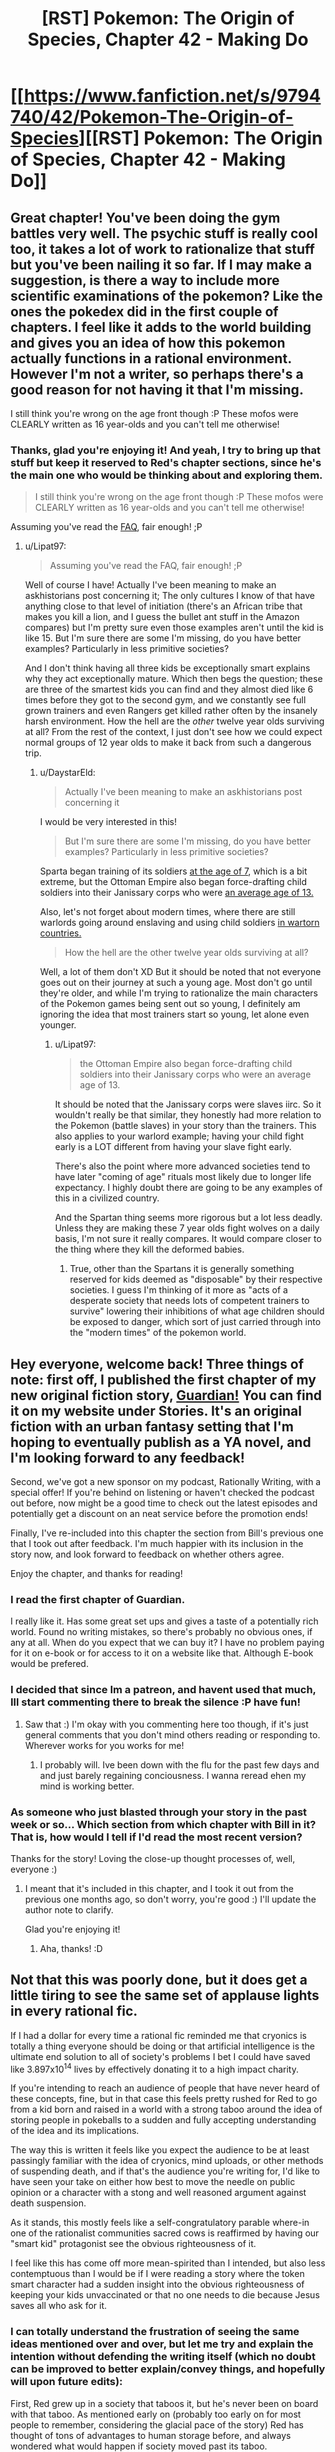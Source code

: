 #+TITLE: [RST] Pokemon: The Origin of Species, Chapter 42 - Making Do

* [[https://www.fanfiction.net/s/9794740/42/Pokemon-The-Origin-of-Species][[RST] Pokemon: The Origin of Species, Chapter 42 - Making Do]]
:PROPERTIES:
:Author: DaystarEld
:Score: 64
:DateUnix: 1491043472.0
:DateShort: 2017-Apr-01
:END:

** Great chapter! You've been doing the gym battles very well. The psychic stuff is really cool too, it takes a lot of work to rationalize that stuff but you've been nailing it so far. If I may make a suggestion, is there a way to include more scientific examinations of the pokemon? Like the ones the pokedex did in the first couple of chapters. I feel like it adds to the world building and gives you an idea of how this pokemon actually functions in a rational environment. However I'm not a writer, so perhaps there's a good reason for not having it that I'm missing.

I still think you're wrong on the age front though :P These mofos were CLEARLY written as 16 year-olds and you can't tell me otherwise!
:PROPERTIES:
:Author: Lipat97
:Score: 13
:DateUnix: 1491059654.0
:DateShort: 2017-Apr-01
:END:

*** Thanks, glad you're enjoying it! And yeah, I try to bring up that stuff but keep it reserved to Red's chapter sections, since he's the main one who would be thinking about and exploring them.

#+begin_quote
  I still think you're wrong on the age front though :P These mofos were CLEARLY written as 16 year-olds and you can't tell me otherwise!
#+end_quote

Assuming you've read the [[http://daystareld.com/pokemon-faq/][FAQ]], fair enough! ;P
:PROPERTIES:
:Author: DaystarEld
:Score: 5
:DateUnix: 1491075737.0
:DateShort: 2017-Apr-02
:END:

**** u/Lipat97:
#+begin_quote
  Assuming you've read the FAQ, fair enough! ;P
#+end_quote

Well of course I have! Actually I've been meaning to make an askhistorians post concerning it; The only cultures I know of that have anything close to that level of initiation (there's an African tribe that makes you kill a lion, and I guess the bullet ant stuff in the Amazon compares) but I'm pretty sure even those examples aren't until the kid is like 15. But I'm sure there are some I'm missing, do you have better examples? Particularly in less primitive societies?

And I don't think having all three kids be exceptionally smart explains why they act exceptionally mature. Which then begs the question; these are three of the smartest kids you can find and they almost died like 6 times before they got to the second gym, and we constantly see full grown trainers and even Rangers get killed rather often by the insanely harsh environment. How the hell are the /other/ twelve year olds surviving at all? From the rest of the context, I just don't see how we could expect normal groups of 12 year olds to make it back from such a dangerous trip.
:PROPERTIES:
:Author: Lipat97
:Score: 3
:DateUnix: 1491076924.0
:DateShort: 2017-Apr-02
:END:

***** u/DaystarEld:
#+begin_quote
  Actually I've been meaning to make an askhistorians post concerning it
#+end_quote

I would be very interested in this!

#+begin_quote
  But I'm sure there are some I'm missing, do you have better examples? Particularly in less primitive societies?
#+end_quote

Sparta began training of its soldiers [[https://en.wikipedia.org/wiki/Spartan_army][at the age of 7]], which is a bit extreme, but the Ottoman Empire also began force-drafting child soldiers into their Janissary corps who were [[https://en.wikipedia.org/wiki/Janissaries#Characteristics][an average age of 13.]]

Also, let's not forget about modern times, where there are still warlords going around enslaving and using child soldiers [[https://en.wikipedia.org/wiki/Military_use_of_children#Uganda_2][in wartorn countries.]]

#+begin_quote
  How the hell are the other twelve year olds surviving at all?
#+end_quote

Well, a lot of them don't XD But it should be noted that not everyone goes out on their journey at such a young age. Most don't go until they're older, and while I'm trying to rationalize the main characters of the Pokemon games being sent out so young, I definitely am ignoring the idea that most trainers start so young, let alone even younger.
:PROPERTIES:
:Author: DaystarEld
:Score: 2
:DateUnix: 1491078354.0
:DateShort: 2017-Apr-02
:END:

****** u/Lipat97:
#+begin_quote
  the Ottoman Empire also began force-drafting child soldiers into their Janissary corps who were an average age of 13.
#+end_quote

It should be noted that the Janissary corps were slaves iirc. So it wouldn't really be that similar, they honestly had more relation to the Pokemon (battle slaves) in your story than the trainers. This also applies to your warlord example; having your child fight early is a LOT different from having your slave fight early.

There's also the point where more advanced societies tend to have later "coming of age" rituals most likely due to longer life expectancy. I highly doubt there are going to be any examples of this in a civilized country.

And the Spartan thing seems more rigorous but a lot less deadly. Unless they are making these 7 year olds fight wolves on a daily basis, I'm not sure it really compares. It would compare closer to the thing where they kill the deformed babies.
:PROPERTIES:
:Author: Lipat97
:Score: 3
:DateUnix: 1491081970.0
:DateShort: 2017-Apr-02
:END:

******* True, other than the Spartans it is generally something reserved for kids deemed as "disposable" by their respective societies. I guess I'm thinking of it more as "acts of a desperate society that needs lots of competent trainers to survive" lowering their inhibitions of what age children should be exposed to danger, which sort of just carried through into the "modern times" of the pokemon world.
:PROPERTIES:
:Author: DaystarEld
:Score: 2
:DateUnix: 1491083003.0
:DateShort: 2017-Apr-02
:END:


** Hey everyone, welcome back! Three things of note: first off, I published the first chapter of my new original fiction story, [[http://daystareld.com/guardian-1/][Guardian!]] You can find it on my website under Stories. It's an original fiction with an urban fantasy setting that I'm hoping to eventually publish as a YA novel, and I'm looking forward to any feedback!

Second, we've got a new sponsor on my podcast, Rationally Writing, with a special offer! If you're behind on listening or haven't checked the podcast out before, now might be a good time to check out the latest episodes and potentially get a discount on an neat service before the promotion ends!

Finally, I've re-included into this chapter the section from Bill's previous one that I took out after feedback. I'm much happier with its inclusion in the story now, and look forward to feedback on whether others agree.

Enjoy the chapter, and thanks for reading!
:PROPERTIES:
:Author: DaystarEld
:Score: 11
:DateUnix: 1491043524.0
:DateShort: 2017-Apr-01
:END:

*** I read the first chapter of Guardian.

I really like it. Has some great set ups and gives a taste of a potentially rich world. Found no writing mistakes, so there's probably no obvious ones, if any at all. When do you expect that we can buy it? I have no problem paying for it on e-book or for access to it on a website like that. Although E-book would be prefered.
:PROPERTIES:
:Author: Caliburn0
:Score: 5
:DateUnix: 1491127186.0
:DateShort: 2017-Apr-02
:END:


*** I decided that since Im a patreon, and havent used that much, Ill start commenting there to break the silence :P have fun!
:PROPERTIES:
:Author: Rouninscholar
:Score: 2
:DateUnix: 1491095038.0
:DateShort: 2017-Apr-02
:END:

**** Saw that :) I'm okay with you commenting here too though, if it's just general comments that you don't mind others reading or responding to. Wherever works for you works for me!
:PROPERTIES:
:Author: DaystarEld
:Score: 2
:DateUnix: 1491096792.0
:DateShort: 2017-Apr-02
:END:

***** I probably will. Ive been down with the flu for the past few days and and just barely regaining conciousness. I wanna reread ehen my mind is working better.
:PROPERTIES:
:Author: Rouninscholar
:Score: 1
:DateUnix: 1491099304.0
:DateShort: 2017-Apr-02
:END:


*** As someone who just blasted through your story in the past week or so... Which section from which chapter with Bill in it? That is, how would I tell if I'd read the most recent version?

Thanks for the story! Loving the close-up thought processes of, well, everyone :)
:PROPERTIES:
:Author: sharikak54
:Score: 2
:DateUnix: 1491119474.0
:DateShort: 2017-Apr-02
:END:

**** I meant that it's included in this chapter, and I took it out from the previous one months ago, so don't worry, you're good :) I'll update the author note to clarify.

Glad you're enjoying it!
:PROPERTIES:
:Author: DaystarEld
:Score: 3
:DateUnix: 1491125513.0
:DateShort: 2017-Apr-02
:END:

***** Aha, thanks! :D
:PROPERTIES:
:Author: sharikak54
:Score: 2
:DateUnix: 1491153827.0
:DateShort: 2017-Apr-02
:END:


** Not that this was poorly done, but it does get a little tiring to see the same set of applause lights in every rational fic.

If I had a dollar for every time a rational fic reminded me that cryonics is totally a thing everyone should be doing or that artificial intelligence is the ultimate end solution to all of society's problems I bet I could have saved like 3.897x10^{14} lives by effectively donating it to a high impact charity.

If you're intending to reach an audience of people that have never heard of these concepts, fine, but in that case this feels pretty rushed for Red to go from a kid born and raised in a world with a strong taboo around the idea of storing people in pokeballs to a sudden and fully accepting understanding of the idea and its implications.

The way this is written it feels like you expect the audience to be at least passingly familiar with the idea of cryonics, mind uploads, or other methods of suspending death, and if that's the audience you're writing for, I'd like to have seen your take on either how best to move the needle on public opinion or a character with a stong and well reasoned argument against death suspension.

As it stands, this mostly feels like a self-congratulatory parable where-in one of the rationalist communities sacred cows is reaffirmed by having our "smart kid" protagonist see the obvious righteousness of it.

I feel like this has come off more mean-spirited than I intended, but also less contemptuous than I would be if I were reading a story where the token smart character had a sudden insight into the obvious righteousness of keeping your kids unvaccinated or that no one needs to die because Jesus saves all who ask for it.
:PROPERTIES:
:Author: JanusTheDoorman
:Score: 12
:DateUnix: 1491071020.0
:DateShort: 2017-Apr-01
:END:

*** I can totally understand the frustration of seeing the same ideas mentioned over and over, but let me try and explain the intention without defending the writing itself (which no doubt can be improved to better explain/convey things, and hopefully will upon future edits):

First, Red grew up in a society that taboos it, but he's never been on board with that taboo. As mentioned early on (probably too early on for most people to remember, considering the glacial pace of the story) Red has thought of tons of advantages to human storage before, and always wondered what would happen if society moved past its taboo.

As for understanding the implications, I don't think it's that hard a leap to make for someone who's very pro-science: you could even call it a /naive/ belief that medicine and technology will just keep advancing to the point of utopia, and many people do call it that, but for someone who thinks that, the idea that this utopia might also include undoing the damage of human storage and even near-death should be easy to believe, once pointed out explicitly.

Also, he's still young, however smart he is. I don't know how much time you spend around children, but I've found them very receptive to new-amazing-technology ideas. I recently talked to one about CRISPR and they were already thinking of all the things that someone who optimistically studies the future of the field would hope for, just off the mix of imagination and optimism :)

Finally, as for it being a sacred cow, I can only say that I personally am not signed up for cryonics, and have no plan to unless the price drops significantly or the probability of success goes up considerably. I do, however, think that if you could do it for practically free, as someone in the pokemon world can, there aren't many arguments that make sense against it besides the spiritual/death-positive ones that are pretty unapplicable to someone like Red.

If you have some better counter arguments though, I'm always happy to be exposed to new things or ideas I haven't thought of for the story!
:PROPERTIES:
:Author: DaystarEld
:Score: 10
:DateUnix: 1491075079.0
:DateShort: 2017-Apr-02
:END:

**** u/daydev:
#+begin_quote
  Finally, as for it being a sacred cow, I can only say that I personally am not signed up for cryonics, and have no plan to unless the price drops significantly or the probability of success goes up considerably. I do, however, think that if you could do it for practically free, as someone in the pokemon world can, there aren't many arguments that make sense against it besides the spiritual/death-positive ones that are pretty unapplicable to someone like Red.
#+end_quote

Interesting you should say that, because I was going to say that if I were to complain about anything it's that you present a fantastic metaphor creping up on Space Whale Aesop to present cryonics as obviously a no-brainer while in reality it's more of a Pascal's Wager, considering the effort involved for dubious benefit, especially outside of America. I guess I'm not the target audience, because if it /was/ that simple, I /would/ have signed up already, I have no conceptual objection, so I perceive a misrepresentation of the debate because you removed from the picture the only significant issue I have with cryonics: practical (un)feasibility.
:PROPERTIES:
:Author: daydev
:Score: 3
:DateUnix: 1491077695.0
:DateShort: 2017-Apr-02
:END:

***** Very true, but please not that /I/ didn't remove it from the debate, the pokemon world did :P I didn't set out to try and create an argument for cryonics in our world: I'm just writing how I think intelligent characters would act in a world that has the technology that Pokemon does.
:PROPERTIES:
:Author: DaystarEld
:Score: 5
:DateUnix: 1491078590.0
:DateShort: 2017-Apr-02
:END:

****** That's fair. I suppose what "triggered" me (not really triggered, more like ever so slightly annoyed) is the fact that the same view "you're blind and/or stupid if you're not totally on board" is pushed in the Sequences about the real cryonics.
:PROPERTIES:
:Author: daydev
:Score: 5
:DateUnix: 1491080345.0
:DateShort: 2017-Apr-02
:END:

******* Yeah, I can see that being frustrating.
:PROPERTIES:
:Author: DaystarEld
:Score: 3
:DateUnix: 1491083225.0
:DateShort: 2017-Apr-02
:END:


**** Those a good points - I do recall the early segments with Red discussing or thinking about human storage in pokeballs, so points for laying the groundwork there.

And, also fair point regarding youthful optimism. You don't really start digging into how ideas become implemented and why it takes decades for things to go from conception to reality until you're becoming a professional.

I will still call it a missed opportunity that Bill somewhat handwaves the process as requiring only a public awareness campaign and some social shifts, but you've also done a good job of his characterization that makes me understand why he's not the person for that. Giovanni or even Oak maybe, but it would feel weird for Bill to go from tech nerd living on the cutting edge to socio-political operative seeking to influence society on a grand scale, a la Harry/Hermoine in Significant Digits.

It also surprises me that Bill's live preservation program is tied to his house AI rather than an intelligent pokemon, like Alakazam, a trained Chansey nurse, or just another person who could travel with him to enable him to leave the house more regularly. If he's willing to travel to conferences, etc. I expect he's got an emergency teleport protocol, but I'm wondering what exactly his protocol with Eva is.
:PROPERTIES:
:Author: JanusTheDoorman
:Score: 2
:DateUnix: 1491087255.0
:DateShort: 2017-Apr-02
:END:

***** u/DaystarEld:
#+begin_quote
  It also surprises me that Bill's live preservation program is tied to his house AI rather than an intelligent pokemon, like Alakazam, a trained Chansey nurse, or just another person who could travel with him to enable him to leave the house more regularly.
#+end_quote

Chansey nurses are only a thing in the anime, where they'er as intelligent as people. /Maybe/ he could train an alakazam to, upon being released while his life is at risk, take a container ball, release its box, put Bill's body in the box, return the box to the ball, then teleport back to Bill's lab... then take the container box out again, maybe, and Eva takes over from there? Meanwhile there's now a loose alakazam in his lab. Also he has to hope that no one else is around while all that happened to see and stop his alakzam from doing all that.

I'll think it over, but probably easier to just make sure he stays home, and if he does leave, just teleports back as needed :)
:PROPERTIES:
:Author: DaystarEld
:Score: 6
:DateUnix: 1491102337.0
:DateShort: 2017-Apr-02
:END:


** Just read the author's notes in the story. I'm not a lawyer, but I'm kind of worried about the legalities of putting an ad in your fanfiction. It might be blurring the lines between "fanfiction" and "copyright violation" if you seem to be making money directly off the fanfiction and not from donations/things tangentially relating to it like the podcast.

Can someone more knowledgeable than me confirm/deny this?
:PROPERTIES:
:Author: SometimesATroll
:Score: 5
:DateUnix: 1491047396.0
:DateShort: 2017-Apr-01
:END:

*** I think fanfiction in general already crosses over that line into "copyright violation", even if it's non-commercial in nature. copyright holders have the exclusive right to create derivative works based on their copyright, and most fanfiction (including this one, in my opinion) isn't transformative enough to cross that line into fair use
:PROPERTIES:
:Author: blockbaven
:Score: 3
:DateUnix: 1491055612.0
:DateShort: 2017-Apr-01
:END:


*** Good point! I guess I'm used to advertisements in a lot of other derivative works (like DBZ Abridged), but I'll probably play it safe and delete this one in favor of just advertising my podcast again :P
:PROPERTIES:
:Author: DaystarEld
:Score: 3
:DateUnix: 1491075243.0
:DateShort: 2017-Apr-02
:END:


*** Fanfiction is usually copyright violation unless you can successfully argue that it qualifies for fair use. In this case, the parody defense would probably be on the most solid footing, but I think it would fail in court, and in any case, the legal battle wouldn't be worth it except on general principle.

That said, there are two arguments against advertisement. The first is that one of the four factors for fair use is whether or not the work is commercial in nature, which means that in the event of a lawsuit it's better for the work to be free. The second argument is that you're more likely to get sued if there's monetization; there are thousands of fanfics of Pokemon, almost none of which have had lawsuits (or cease and desists) filed against them, but the ones that /have/ had legal action are much more likely to be the ones that are more of a threat in one way or another.
:PROPERTIES:
:Author: alexanderwales
:Score: 3
:DateUnix: 1491251368.0
:DateShort: 2017-Apr-04
:END:


** So, something I've been thinking about for a while: why don't pokemon store matter the same way pokeballs do? Apparently there are berries and nuts that can do something like that in this universe already, so it'd be weird if in this universe this 'turn matter into magical energy' evolved thing /and/ also all the weirdness of pokemon evolved with no relation between the two at all.

Here are all the things it could explain:

1. Why pokemon can do such energy intensive things. Their cells have been built from the ground up to use this phenomenon in various ways. They can store much more ATP, water, glocose, etc, and not pay a penalty in size and complexity. This enables them from the get-go to be much hardier and stronger.

2. Water Pokemon. We assume that storing is easy, but retrieving things while preserving structure is hard. Thus it's possible to have cell-level machinery to store limited amounts of molecular substances without caring about orientation or internal structure beyond the molecular. It's not then hard to imagine why the easiest specialized machinery for storing very large quantities of matter would be most successful with one of the simplest molecules, H2O.

3. Ditto. Most of the raw materials of its cells are kept in a stored state, leaving very little crucial material in its physical form, mostly specialized towards spooling out stored materials into various physical forms, then returning it as needed. If you further reflect that Mew is the most recent ancestor of all pokemon, and it had the move transform, it's pretty clear Ditto is just a result of neoteny.

4. Most other Pokemon. Trivial. Left as an exercise for the reader.

5. Why pokeballs only work on pokemon, not humans. The fact that their cells already have a bunch of machinery for pushing most of their raw materials in and out of that state makes things a lot easier.

6. Those nuts. Symbiosis with Beedrill colonies, defending against wild Caterpie. The cell machinery that allows that kind of storage was first introduced by the alien pokerus retrovirus, explaining why they share it in common.

7. Why people don't eat pokemon. Trivial. Left as an exercise to the reader.
:PROPERTIES:
:Score: 5
:DateUnix: 1491176383.0
:DateShort: 2017-Apr-03
:END:

*** u/DaystarEld:
#+begin_quote
  Apparently there are berries and nuts that can do something like that in this universe already
#+end_quote

Not quite: they're used to make the /casing/ for pokeballs, they don't actually have the properties. I definitely agree that if it were a natural phenomenon it would explain a lot about the world, but they never had the foresight to think of that when designing the world, unfortunately: and humans definitely do eat pokemon, in both the anime and the games, even though they don't make a big deal out of it.
:PROPERTIES:
:Author: DaystarEld
:Score: 3
:DateUnix: 1491180124.0
:DateShort: 2017-Apr-03
:END:


*** u/noggin-scratcher:
#+begin_quote
  7. Why people don't eat pokemon. Trivial. Left as an exercise to the reader.
#+end_quote

Because it would be dangerous to have large volumes of stored material come abruptly and haphazardly out of cellular storage and into your digestive tract, without biological mechanisms of your own to direct it quickly back /into/ storage?

Hmm, not sure that fits all observations (e.g. death in the wild or the arena without corresponding matter explosions), maybe you had something else in mind. Or maybe you were pulling the author's trick of alluding to more facts than have been specifically determined.
:PROPERTIES:
:Author: noggin-scratcher
:Score: 1
:DateUnix: 1491432398.0
:DateShort: 2017-Apr-06
:END:


** Speaking about the implications of pokeball-style storage, one thing I've been wondering about is the historical transition to pokeball use in your interpretation of the pokemon world. As dangerous as the modern pokemon world is, it must have been much more so in the pre-pokeball era. The invention of pokeballs and the associated matter storage tech must have been a hugely important moment that transformed human society and the natural pokemon world! Have you given any thought to the long-view history of the pokemon world?
:PROPERTIES:
:Author: BabaGannoosh
:Score: 5
:DateUnix: 1491245360.0
:DateShort: 2017-Apr-03
:END:

*** Of course! I was thinking of including a section of a history book or novelization of the past at some point in the story that shows how trainers used to have bonds with pokemon that they raise from birth, and how it was very rare for any trainer to have more than one or two pokemon following them around at a time. Those that bonded with particularly strong pokemon, or were able to command multiple at a time, tended to become the leaders of villages or warlords.

Pokeball technology didn't just make it safer to train multiple pokemon, it also added the automatic training/programming of them that have democratized pokemon training to the extent visible in the modern world.
:PROPERTIES:
:Author: DaystarEld
:Score: 4
:DateUnix: 1491269521.0
:DateShort: 2017-Apr-04
:END:

**** I was imagining something very much like that. I was also thinking that it might also have been difficult to train certain pokemon - bugs, for example. Sort of mirroring our world, where animals have a spectrum of trainability, with animals like dogs being the most trainable and caterpillars completely untrainable. I also figured that psychics would be the most powerful trainers (and good candidates to become warlords), and that they in turn probably would have feared dark people. A Psychic upper class would also probably have institutionally persecuted Darks.
:PROPERTIES:
:Author: BabaGannoosh
:Score: 3
:DateUnix: 1491273016.0
:DateShort: 2017-Apr-04
:END:

***** Absolutely, also people probably wouldn't have bothered trying to train a lot of the weaker pokemon. And I love the idea of Dark pokemon being trained by seedy organizations and criminals particularly to help fight against the higher class of psychics, particularly in certain regions.
:PROPERTIES:
:Author: DaystarEld
:Score: 4
:DateUnix: 1491275272.0
:DateShort: 2017-Apr-04
:END:

****** As a writer, I also enjoy the irony of the criminal organizations being more reliant on the historical "actual bonding" method of controlling Pokémon because of there need to avoid psychics, especially if the Dark type might interfere with the auto-training in Pokéballs. Might even explain why Dark-type masters tend to only be Elite Four (and whatever equivalent social rank Kahunas are) and not gym leaders.
:PROPERTIES:
:Author: empocariam
:Score: 1
:DateUnix: 1491767974.0
:DateShort: 2017-Apr-10
:END:

******* Yeah, the lack of Dark Gym Leaders has always interested me. I kind of see it as a reflection of how communities don't want their city to be represented by the Dark type, and how trainers that specialize in Dark pokemon aren't trusted as much.
:PROPERTIES:
:Author: DaystarEld
:Score: 1
:DateUnix: 1491770372.0
:DateShort: 2017-Apr-10
:END:


** Where does the flesh starmie uses to heal it's self come from? Thin air? The gemstone?
:PROPERTIES:
:Author: Dobotics
:Score: 3
:DateUnix: 1491089625.0
:DateShort: 2017-Apr-02
:END:

*** It's basically just extremely rapid healing: all bodies are capable of regenerating damaged flesh to some degree by turning the body's stored nutrients into more flesh and blood. Some species of pokemon are able to store a lot more and make use of it much quicker than others.
:PROPERTIES:
:Author: DaystarEld
:Score: 5
:DateUnix: 1491097120.0
:DateShort: 2017-Apr-02
:END:


** Typo thread!
:PROPERTIES:
:Author: DaystarEld
:Score: 2
:DateUnix: 1491043532.0
:DateShort: 2017-Apr-01
:END:

*** "I want Zephyr or Bulbasaur to evolve"

Zephyr already evolved and Leaf is speaking. I think you meant Crimson. Same mistake later as well, in the same conversation.
:PROPERTIES:
:Author: SometimesATroll
:Score: 2
:DateUnix: 1491047667.0
:DateShort: 2017-Apr-01
:END:

**** Yep, fixed them both, thank you!
:PROPERTIES:
:Author: DaystarEld
:Score: 2
:DateUnix: 1491075769.0
:DateShort: 2017-Apr-02
:END:


*** Again, the his pokemon
:PROPERTIES:
:Author: veruchai
:Score: 1
:DateUnix: 1491047015.0
:DateShort: 2017-Apr-01
:END:

**** Fixed, thanks!
:PROPERTIES:
:Author: DaystarEld
:Score: 1
:DateUnix: 1491075760.0
:DateShort: 2017-Apr-02
:END:


*** "The sip sets sail in three weeks."
:PROPERTIES:
:Author: SometimesATroll
:Score: 1
:DateUnix: 1491049447.0
:DateShort: 2017-Apr-01
:END:

**** Fixed :)
:PROPERTIES:
:Author: DaystarEld
:Score: 1
:DateUnix: 1491075774.0
:DateShort: 2017-Apr-02
:END:


*** seess => sees
:PROPERTIES:
:Author: CarVac
:Score: 1
:DateUnix: 1491052045.0
:DateShort: 2017-Apr-01
:END:

**** Fixed, thanks!
:PROPERTIES:
:Author: DaystarEld
:Score: 1
:DateUnix: 1491075779.0
:DateShort: 2017-Apr-02
:END:


*** "So one way to find out!" -> "Only one way to find out!"

first scene leaf is talking to blue
:PROPERTIES:
:Author: Lipat97
:Score: 1
:DateUnix: 1491053709.0
:DateShort: 2017-Apr-01
:END:

**** Got it, thanks!
:PROPERTIES:
:Author: DaystarEld
:Score: 1
:DateUnix: 1491075788.0
:DateShort: 2017-Apr-02
:END:


*** u/appropriate-username:
#+begin_quote
  brushing the and
#+end_quote

*sand

#+begin_quote
  the sip sets sail
#+end_quote

*ship
:PROPERTIES:
:Author: appropriate-username
:Score: 1
:DateUnix: 1491067316.0
:DateShort: 2017-Apr-01
:END:

**** Fixed both, thanks :)
:PROPERTIES:
:Author: DaystarEld
:Score: 2
:DateUnix: 1491075793.0
:DateShort: 2017-Apr-02
:END:


*** "Go, Shi-"

He's probably trying for "Go, Ion"
:PROPERTIES:
:Author: sharikak54
:Score: 1
:DateUnix: 1491120164.0
:DateShort: 2017-Apr-02
:END:

**** Quite right! Fixed now, thanks :)
:PROPERTIES:
:Author: DaystarEld
:Score: 2
:DateUnix: 1491125466.0
:DateShort: 2017-Apr-02
:END:


*** u/Mizu25:
#+begin_quote
  Like everything around him is about to freeze in place, and if he looks the side he'll see a floating square that he can climb out of and back into "reality."
#+end_quote

looks to the side he'll
:PROPERTIES:
:Author: Mizu25
:Score: 1
:DateUnix: 1491186591.0
:DateShort: 2017-Apr-03
:END:

**** Fixed, thanks :)
:PROPERTIES:
:Author: DaystarEld
:Score: 1
:DateUnix: 1491193663.0
:DateShort: 2017-Apr-03
:END:


** gives piercing cry/gives a piercing cry

free reign/free rein

looks the side/looks to the side

starmie however/starmie, however

than he can express/than he could express (the rest of this sentence uses past tense)

incase/in case

upon upon thinking/upon thinking

ETA: Sorry, should have put this in the typo thread.
:PROPERTIES:
:Author: thrawnca
:Score: 2
:DateUnix: 1491178887.0
:DateShort: 2017-Apr-03
:END:

*** All fixed, thanks a lot!
:PROPERTIES:
:Author: DaystarEld
:Score: 1
:DateUnix: 1491182079.0
:DateShort: 2017-Apr-03
:END:


** This makes me glaaaad
:PROPERTIES:
:Author: Floppy_Fish-0-
:Score: 1
:DateUnix: 1491063678.0
:DateShort: 2017-Apr-01
:END:

*** Glaaad to hear it :)
:PROPERTIES:
:Author: DaystarEld
:Score: 1
:DateUnix: 1491097132.0
:DateShort: 2017-Apr-02
:END:


** At the start of the chapter, missing [[https://www.reddit.com/r/rational/comments/4vlpiy/rt_pokemon_the_origin_of_species_chapter_34/d5zk65c/][pokemon type hint/reminder for Crimson]].

e.g.

#+begin_quote
  All she can see above is Crimson, doing slow circles of a defensive perimeter around her.
#+end_quote

.

#+begin_quote
  All she can see above is Crimson, her pidgey doing slow circles of a defensive perimeter around her.
#+end_quote

This is the first time in recent chapters I can remember being unsure about any pokemon. You've been doing this really well. Blue's battle in this chapter certainly provided pokemon type information nicely.
:PROPERTIES:
:Author: DerSaidin
:Score: 1
:DateUnix: 1491310264.0
:DateShort: 2017-Apr-04
:END:

*** To be fair, I think Crimson's one of the more memorable ones, thanks to the little anecdote surrounding its name? I mean, it's definitely not on the level of the starters, but I definitely remembered Crimson better than most of their teams...
:PROPERTIES:
:Author: The_Magus_199
:Score: 2
:DateUnix: 1491382295.0
:DateShort: 2017-Apr-05
:END:


*** Fixed, thanks!
:PROPERTIES:
:Author: DaystarEld
:Score: 2
:DateUnix: 1491552299.0
:DateShort: 2017-Apr-07
:END:


*** I don't know, I think it's up to the reader to either keep track of this, or go back and check.

Also it would need a comma after "pidgey".
:PROPERTIES:
:Author: thrawnca
:Score: 1
:DateUnix: 1491358664.0
:DateShort: 2017-Apr-05
:END:

**** Coming back to the context of the story after a while makes it tough. There is no reason not to make it easier for the reader. Knowing the species of the pokemon is pretty key, and having to go look up details about characters is not a good reading experience.
:PROPERTIES:
:Author: DerSaidin
:Score: 1
:DateUnix: 1491395603.0
:DateShort: 2017-Apr-05
:END:


** As much as it freaked Red out, I think Bill's reaction to being probed was just right. He highlighted the danger of such activity when it might be detected, made clear that he was upset about the invasion of privacy, and left Red to stew on it. I expect Bill will forgive him - Red's just starting to learn about his power, after all, and it would be highly surprising if he /never/ made that kind of mistake - but he did an effective job of teaching him an ethical lesson about it. And took the opportunity to conclude the original topic of discussion, unpleasant though it must have been.
:PROPERTIES:
:Author: thrawnca
:Score: 1
:DateUnix: 1491699572.0
:DateShort: 2017-Apr-09
:END:

*** Yeah, and Bill might be more sensitive to it than most, since he's such a private person with lots of valuable secrets in his head (not that most psychics can actually read people's minds like that, but realistically that would probably be small comfort).
:PROPERTIES:
:Author: DaystarEld
:Score: 1
:DateUnix: 1491707504.0
:DateShort: 2017-Apr-09
:END:
